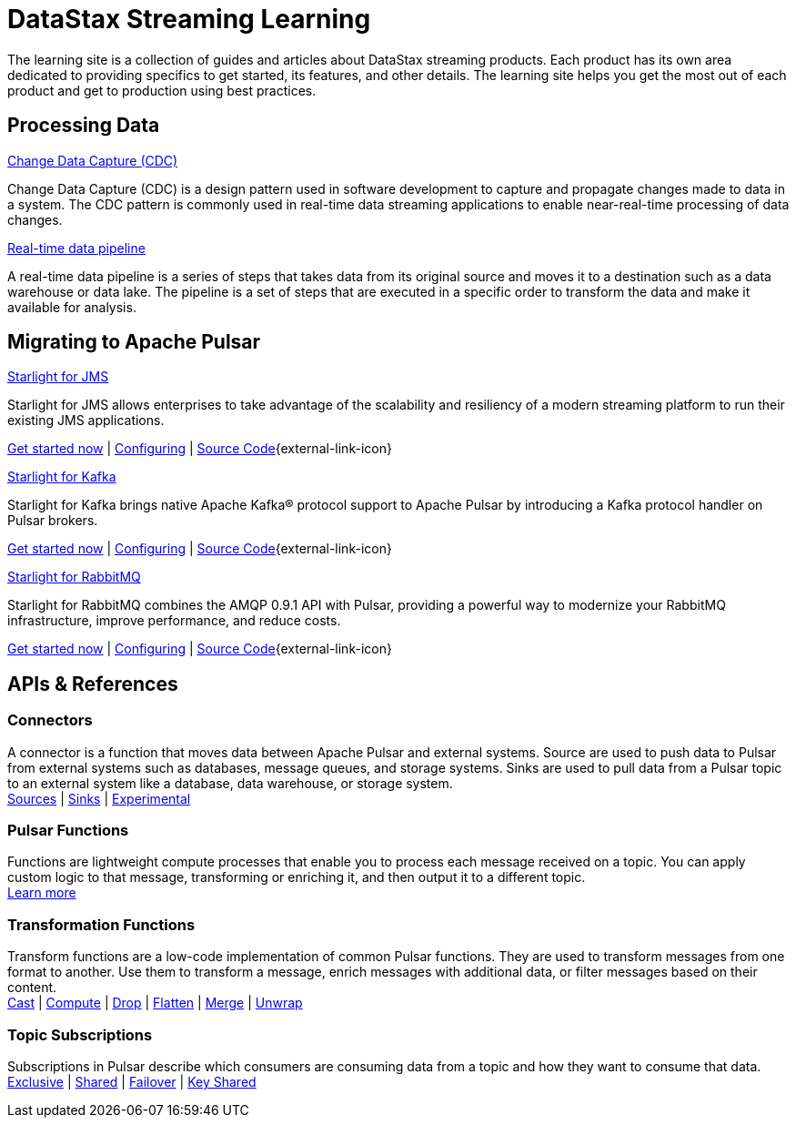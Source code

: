 = DataStax Streaming Learning
:page-layout: gcx-landing
:blank: {empty}

The learning site is a collection of guides and articles about DataStax streaming products. Each product has its own area dedicated to providing specifics to get started, its features, and other details. The learning site helps you get the most out of each product and get to production using best practices.

== Processing Data

++++
<div class="landing-row">
++++

[sidebar.landing-card]
.xref:streaming-learning:use-cases-architectures:change-data-capture/index.adoc[Change Data Capture (CDC)]
****
--
Change Data Capture (CDC) is a design pattern used in software development to capture and propagate changes made to data in a system. The CDC pattern is commonly used in real-time data streaming applications to enable near-real-time processing of data changes.
--
****

[sidebar.landing-card]
.xref:streaming-learning:use-cases-architectures:real-time-data-pipeline/index.adoc[Real-time data pipeline]
****
--
A real-time data pipeline is a series of steps that takes data from its original source and moves it to a destination such as a data warehouse or data lake. The pipeline is a set of steps that are executed in a specific order to transform the data and make it available for analysis.
--
****

++++
</div>
++++

== Migrating to Apache Pulsar

++++
<div class="landing-row">
++++

[sidebar.landing-card]
.xref:streaming-learning:use-cases-architectures:starlight/jms/index.adoc[Starlight for JMS]
****
--
Starlight for JMS allows enterprises to take advantage of the scalability and resiliency of a modern streaming platform to run their existing JMS applications.

xref:streaming-learning:use-cases-architectures:starlight/jms/index.adoc[Get started now] | xref:starlight-for-jms:ROOT:index.adoc[Configuring] | https://github.com/datastax/pulsar-jms[Source Code^]{external-link-icon}
--
****

[sidebar.landing-card]
.xref:streaming-learning:use-cases-architectures:starlight/kafka/index.adoc[Starlight for Kafka]
****
--
Starlight for Kafka brings native Apache Kafka® protocol support to Apache Pulsar by introducing a Kafka protocol handler on Pulsar brokers.

xref:streaming-learning:use-cases-architectures:starlight/kafka/index.adoc[Get started now] | xref:starlight-for-kafka:ROOT:index.adoc[Configuring] | https://github.com/datastax/starlight-for-kafka[Source Code^]{external-link-icon}
--
****

[sidebar.landing-card]
.xref:streaming-learning:use-cases-architectures:starlight/rabbitmq/index.adoc[Starlight for RabbitMQ]
****
--
Starlight for RabbitMQ combines the AMQP 0.9.1 API with Pulsar, providing a powerful way to modernize your RabbitMQ infrastructure, improve performance, and reduce costs.

xref:streaming-learning:use-cases-architectures:starlight/rabbitmq/index.adoc[Get started now] | xref:starlight-for-rabbitmq:ROOT:index.adoc[Configuring] | https://github.com/datastax/starlight-for-rabbitmq[Source Code^]{external-link-icon}
--
****

++++
</div>
++++

== APIs & References

=== Connectors

A connector is a function that moves data between Apache Pulsar and external systems. Source are used to push data to Pulsar from external systems such as databases, message queues, and storage systems. Sinks are used to pull data from a Pulsar topic to an external system like a database, data warehouse, or storage system. +
xref:streaming-learning:pulsar-io:connectors/index.adoc#_source_connectors[Sources] | xref:streaming-learning:pulsar-io:connectors/index.adoc#_sink_connectors[Sinks] | xref:streaming-learning:pulsar-io:connectors/index.adoc#_experimental_connectors[Experimental]

=== Pulsar Functions

Functions are lightweight compute processes that enable you to process each message received on a topic. You can apply custom logic to that message, transforming or enriching it, and then output it to a different topic. +
xref:streaming-learning:functions:astream-functions.adoc[Learn more]

=== Transformation Functions

Transform functions are a low-code implementation of common Pulsar functions. They are used to transform messages from one format to another. Use them to transform a message, enrich messages with additional data, or filter messages based on their content. +
xref:streaming-learning:functions:cast.adoc[Cast] | xref:streaming-learning:functions:compute.adoc[Compute] | xref:streaming-learning:functions:drop.adoc[Drop] | xref:streaming-learning:functions:flatten.adoc[Flatten] | xref:streaming-learning:functions:merge-key-value.adoc[Merge] | xref:streaming-learning:functions:unwrap-key-value.adoc[Unwrap]

=== Topic Subscriptions

Subscriptions in Pulsar describe which consumers are consuming data from a topic and how they want to consume that data. +
xref:streaming-learning:subscriptions:astream-subscriptions-exclusive.adoc[Exclusive] | xref:streaming-learning:subscriptions:astream-subscriptions-shared.adoc[Shared] | xref:streaming-learning:subscriptions:astream-subscriptions-failover.adoc[Failover] | xref:streaming-learning:subscriptions:astream-subscriptions-keyshared.adoc[Key Shared]
